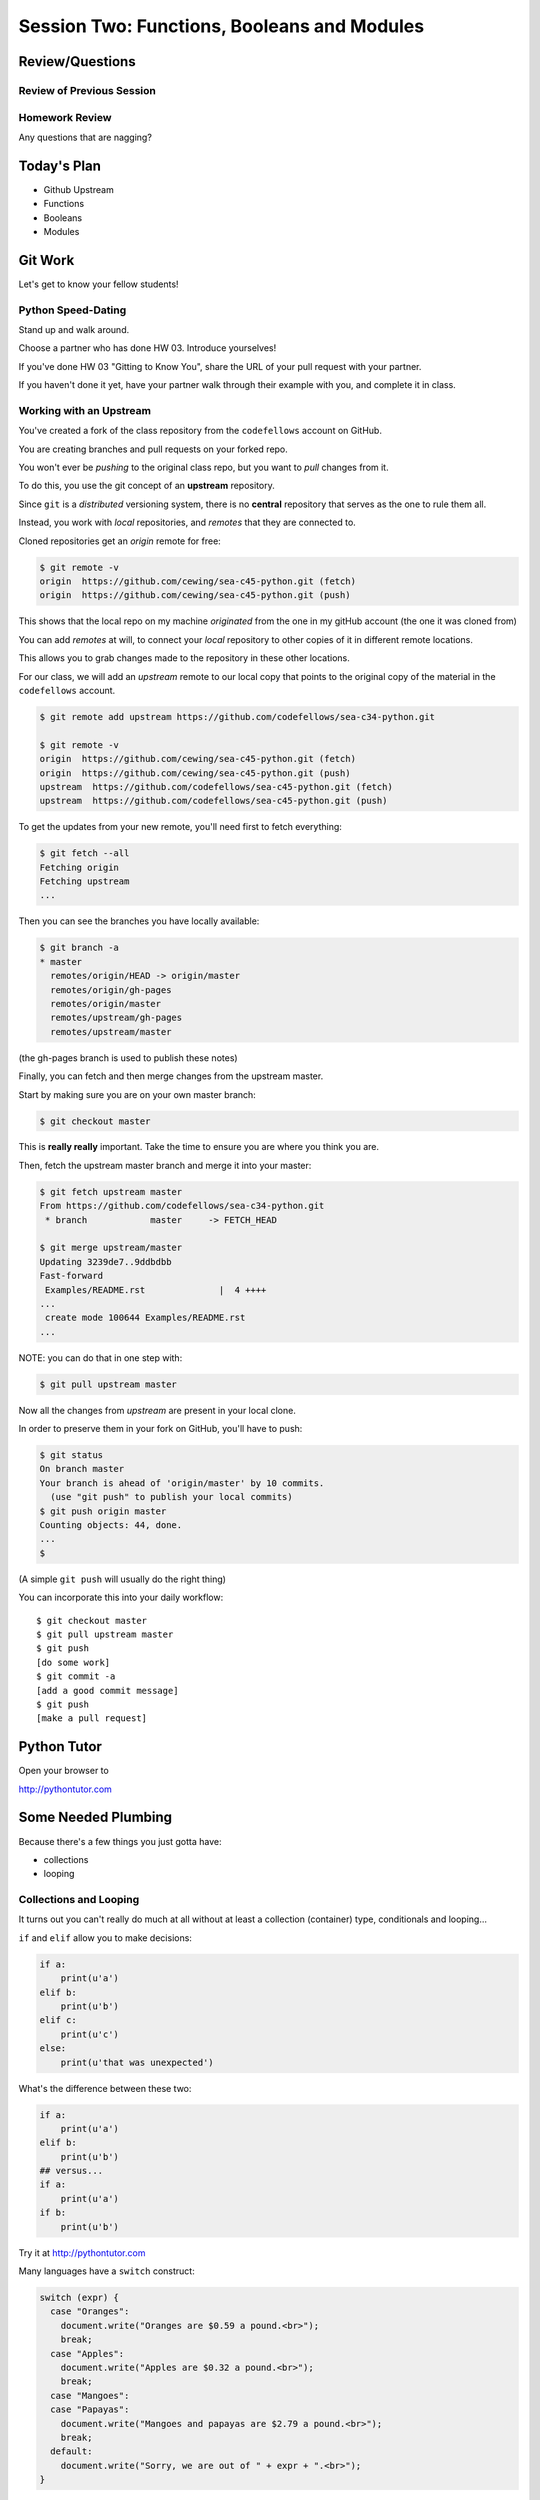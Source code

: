 ********************************************
Session Two: Functions, Booleans and Modules
********************************************

.. ifslides::

    .. rst-class:: center large

    Oh My!



Review/Questions
================

Review of Previous Session
--------------------------

.. rst-class:: build

  * Values and Types
  * REPL
  * Expressions and Statements
  * `dir` and `help`
  * Unit tests
  * `NameError`, `TypeError`, `AttributeError`
  * Intro to functions


Homework Review
---------------

.. rst-class:: center large

Any questions that are nagging?

Today's Plan
================

* Github Upstream
* Functions
* Booleans
* Modules


Git Work
========

.. rst-class:: center large

Let's get to know your fellow students!

Python Speed-Dating
------------------------

Stand up and walk around.

Choose a partner who has done HW 03.
Introduce yourselves!

If you've done HW 03 "Gitting to Know You",
share the URL of your pull request with your partner.

If you haven't done it yet, have your partner walk
through their example with you, and
complete it in class.

Working with an Upstream
------------------------

You've created a fork of the class repository from the ``codefellows`` account
on GitHub.

You are creating branches and pull requests on your forked repo.

You won't ever be *pushing* to the original class repo,
but you want to *pull* changes from it.

To do this, you use the git concept of an **upstream** repository.

.. nextslide::

Since ``git`` is a *distributed* versioning system, there is no **central**
repository that serves as the one to rule them all.

Instead, you work with *local* repositories, and *remotes* that they are
connected to.

Cloned repositories get an *origin* remote for free:

.. code-block:: bash

    $ git remote -v
    origin  https://github.com/cewing/sea-c45-python.git (fetch)
    origin  https://github.com/cewing/sea-c45-python.git (push)

This shows that the local repo on my machine *originated* from the one in my gitHub account (the one it was cloned from)

.. nextslide:: Adding a Remote

You can add *remotes* at will, to connect your *local* repository to other
copies of it in different remote locations.

This allows you to grab changes made to the repository in these other
locations.

For our class, we will add an *upstream* remote to our local copy that points
to the original copy of the material in the ``codefellows`` account.

.. code-block:: bash

    $ git remote add upstream https://github.com/codefellows/sea-c34-python.git

    $ git remote -v
    origin  https://github.com/cewing/sea-c45-python.git (fetch)
    origin  https://github.com/cewing/sea-c45-python.git (push)
    upstream  https://github.com/codefellows/sea-c45-python.git (fetch)
    upstream  https://github.com/codefellows/sea-c45-python.git (push)

.. nextslide:: Fetching Everything.

To get the updates from your new remote, you'll need first to fetch everything:

.. code-block:: bash

    $ git fetch --all
    Fetching origin
    Fetching upstream
    ...

Then you can see the branches you have locally available:

.. code-block:: bash

    $ git branch -a
    * master
      remotes/origin/HEAD -> origin/master
      remotes/origin/gh-pages
      remotes/origin/master
      remotes/upstream/gh-pages
      remotes/upstream/master

(the gh-pages branch is used to publish these notes)

.. nextslide:: Fetching Upstream Changes

Finally, you can fetch and then merge changes from the upstream master.

Start by making sure you are on your own master branch:

.. code-block:: bash

    $ git checkout master

This is **really really** important.  Take the time to ensure you are where you
think you are.

.. nextslide:: Merging Upstream Changes

Then, fetch the upstream master branch and merge it into your master:

.. code-block:: bash

    $ git fetch upstream master
    From https://github.com/codefellows/sea-c34-python.git
     * branch            master     -> FETCH_HEAD

    $ git merge upstream/master
    Updating 3239de7..9ddbdbb
    Fast-forward
     Examples/README.rst              |  4 ++++
    ...
     create mode 100644 Examples/README.rst
    ...

NOTE: you can do that in one step with:

.. code-block:: bash

  $ git pull upstream master

.. nextslide:: Pushing to Origin

Now all the changes from *upstream* are present in your local clone.

In order to preserve them in your fork on GitHub, you'll have to push:

.. code-block:: bash

    $ git status
    On branch master
    Your branch is ahead of 'origin/master' by 10 commits.
      (use "git push" to publish your local commits)
    $ git push origin master
    Counting objects: 44, done.
    ...
    $

(A simple ``git push`` will usually do the right thing)

.. nextslide:: Daily Workflow

You can incorporate this into your daily workflow: ::

    $ git checkout master
    $ git pull upstream master
    $ git push
    [do some work]
    $ git commit -a
    [add a good commit message]
    $ git push
    [make a pull request]

Python Tutor
=====================
Open your browser to

http://pythontutor.com

Some Needed Plumbing
=====================

.. rst-class:: center large

Because there's a few things you just gotta have:

* collections
* looping

Collections and Looping
-----------------

It turns out you can't really do much at all without at least a collection (container) type,
conditionals and looping...


.. nextslide:: Review: if

``if`` and ``elif`` allow you to make decisions:

.. code-block:: python

    if a:
        print(u'a')
    elif b:
        print(u'b')
    elif c:
        print(u'c')
    else:
        print(u'that was unexpected')


.. nextslide:: Test Your Knowledge: if

What's the difference between these two:

.. code-block:: python

    if a:
        print(u'a')
    elif b:
        print(u'b')
    ## versus...
    if a:
        print(u'a')
    if b:
        print(u'b')

Try it at http://pythontutor.com

.. nextslide:: switch?

Many languages have a ``switch`` construct:

.. code-block:: js

    switch (expr) {
      case "Oranges":
        document.write("Oranges are $0.59 a pound.<br>");
        break;
      case "Apples":
        document.write("Apples are $0.32 a pound.<br>");
        break;
      case "Mangoes":
      case "Papayas":
        document.write("Mangoes and papayas are $2.79 a pound.<br>");
        break;
      default:
        document.write("Sorry, we are out of " + expr + ".<br>");
    }

.. nextslide:: switch?

**Not Python**

use ``if..elif..elif..else``

(or a dictionary, or subclassing....)


.. nextslide:: lists

A way to store a bunch of stuff in order

Pretty much like an "array" or "vector" in other languages

.. code-block:: python

    a_list = [2, 3, 5, 9]
    a_list_of_strings = [u'this', u'that', u'the', u'other']


.. nextslide:: tuples

Another way to store an ordered list of things

.. code-block:: python

    a_tuple = (2, 3, 4, 5)
    a_tuple_of_strings = (u'this', u'that', u'the', u'other')


Tuples are **not** the same as lists.

The exact difference is a topic for next session.


.. nextslide:: for

Sometimes called a 'determinate' loop

When you need to do something to everything in a sequence

.. code-block:: ipython

    In [10]: a_list = [2, 3, 4, 5]

    In [11]: for item in a_list:
       ....:     print(item)
       ....:
    2
    3
    4
    5

Try it at http://pythontutor.com

.. nextslide:: range() and for

Range builds lists of numbers automatically

Use it when you need to do something a set number of times

.. code-block:: ipython

    In [12]: range(6)
    Out[12]: [0, 1, 2, 3, 4, 5]

    In [13]: for i in range(6):
       ....:     print(u'*', end=u' ')
       ....:
    * * * * * *

Try it at http://pythontutor.com

.. nextslide:: Intricacies

This is enough to get you started.

Each of these have intricacies special to python

We'll get to those over the next couple of classes


Functions
=========

Functions Puzzle
---------

In your local repo, after you've updated from upstream,
find the file `stackoverflow.py`.

In it, you will find a function that calls itself.

* What problems does this cause?
* Why do you think the problem occurs?
* How can you count the number of times a function can call itself?
* Modify the program to implement your solution.



Review
------

Defining a function:

.. code-block:: python

    def fun(x, y):
        z = x + y
        return z


x, y, z are *local* names


Local vs. Global
----------------

Symbols bound in Python have a *scope*

That *scope* determines where a symbol is visible, or what value it has in a
given block.

.. code-block:: ipython

    In [14]: x = 32
    In [15]: y = 33
    In [16]: z = 34
    In [17]: def fun(y, z):
       ....:     print(x, y, z)
       ....:
    In [18]: fun(3, 4)
    32 3 4


x is global, y and z local to the function

.. nextslide::

But, did the value of y and z change in the *global* scope?

.. code-block:: ipython

    In [19]: y
    Out[19]: 33

    In [20]: z
    Out[20]: 34

.. nextslide::

In general, you should use global bindings mostly for constants.

In python we designate global constants by typing the symbols we bind to them
in ALL_CAPS

.. code-block:: python

    INSTALLED_APPS = [u'foo', u'bar', u'baz']
    CONFIGURATION_KEY = u'some secret value'
    ...

This is just a convention, but it's a good one to follow.


.. nextslide:: Global Gotcha

Take a look at this function definition:

.. code-block:: ipython

    In [21]: x = 3

    In [22]: def f():
       ....:     y = x
       ....:     x = 5
       ....:     print(x)
       ....:     print(y)
       ....:

What is going to happen when we call ``f``

.. nextslide:: Global Gotcha

Try it and see:

.. code-block:: ipython

    In [23]: f()
    ---------------------------------------------------------------------------
    UnboundLocalError                         Traceback (most recent call last)
    <ipython-input-23-0ec059b9bfe1> in <module>()
    ----> 1 f()

    <ipython-input-22-9225fa53a20a> in f()
          1 def f():
    ----> 2     y = x
          3     x = 5
          4     print(x)
          5     print(y)

    UnboundLocalError: local variable 'x' referenced before assignment

Because you are binding the symbol ``x`` locally, it becomes a local and masks
the global value already bound.


Parameters
----------

So far we've seen simple parameter lists:

.. code-block:: python

    def fun(x, y, z):
        print(x, y, z)

These types of parameters are called *positional*

When you call a function, you **must** provide arguments for all *positional*
parameters *in the order they are listed*


.. nextslide::

You can provide *default values* for parameters in a function definition:

.. code-block:: ipython

    In [24]: def fun(x=1, y=2, z=3):
       ....:     print(x, y, z)
       ....:

When parameters are given with default values, they become *optional*

.. code-block:: ipython

    In [25]: fun()
    1 2 3


.. nextslide::

You can provide arguments to a function call for *optional* parameters
positionally:

.. code-block:: ipython

    In [26]: fun(6)
    6 2 3
    In [27]: fun(6, 7)
    6 7 3
    In [28]: fun(6, 7, 8)
    6 7 8

Or, you can use the parameter name as a *keyword* to indicate which you mean:

.. code-block:: ipython

    In [29]: fun(y=4, x=1)
    1 4 3

.. nextslide::

Once you've provided a *keyword* argument in this way, you can no longer
provide any *positional* arguments:

.. code-block:: ipython

    In [30]: fun(x=5, 6)
      File "<ipython-input-30-4529e5befb95>", line 1
        fun(x=5, 6)
    SyntaxError: non-keyword arg after keyword arg

.. nextslide:: Parameters and Unpacking

This brings us to a fun feature of Python function definitions.

You can define a parameter list that requires an **unspecified** number of
*positional* or *keyword* arguments.

The key is the ``*`` (splat) or ``**`` (double-splat) operator:

.. code-block:: ipython

    In [31]: def fun(*args, **kwargs):
       ....:     print(args, kwargs)
       ....:
    In [32]: fun(1)
    (1,) {}
    In [33]: fun(1, 2, zombies=u"brains")
    (1, 2) {'zombies': u'brains'}
    In [34]: fun(1, 2, 3, zombies=u"brains", vampires=u"blood")
    (1, 2, 3) {'vampires': u'blood', 'zombies': u'brains'}

**args** and **kwargs** are *conventional* names for these.


Documentation
-------------

It's often helpful to leave information in your code about what you were
thinking when you wrote it.

This can help reduce the number of `WTFs per minute`_ in reading it later.

.. _WTFs per minute: http://www.osnews.com/story/19266/WTFs_m

There are two approaches to this:

.. rst-class:: build

* Comments
* Docstrings

.. nextslide:: Comments

Comments go inline in the body of your code, to explain reasoning:

.. code-block:: python

    if (frobnaglers > whozits):
        # borangas are shermed to ensure frobnagler population
        # does not grow out of control
        sherm_the_boranga()

You can use them to mark places you want to revisit later:

.. code-block:: python

    for partygoer in partygoers:
        for baloon in baloons:
            for cupcake in cupcakes:
                # TODO: Reduce time complexity here.  It's killing us
                #  for large parties.
                resolve_party_favor(partygoer, baloon, cupcake)

.. nextslide:: Comments

Be judicious in your use of comments.

Use them when you need to.

Make them useful.

This is not useful:

.. code-block:: python

    for sponge in sponges:
        # apply soap to each sponge
        worker.apply_soap(sponge)

.. nextslide:: Docstrings

In Python, ``docstrings`` are used to provide in-line documentation in a number
of places.

The first place we will see is in the definition of ``functions``.

To define a function you use the ``def`` keyword.

If a ``string literal`` is the first thing in the function block following the
header, it is a ``docstring``:

.. code-block:: python

    def complex_function(arg1, arg2, kwarg1=u'bannana'):
        """Return a value resulting from a complex calculation."""
        # code block here

You can then read this in an interpreter as the ``__doc__`` attribute of the
function object.

.. nextslide:: Docstrings

A ``docstring`` should:

.. rst-class:: build

* be a complete sentence in the form of a command describing what the function
  does.

  * """Return a list of values based on blah blah""" is a good docstring
  * """Returns a list of values based on blah blah""" is *not*

* fit onto a single line.

  * If more description is needed, make the first line a complete sentence and
    add more lines below for enhancement.

* be enclosed with triple-quotes.

  * This allows for easy expansion if required at a later date
  * Always close on the same line if the docstring is only one line.

For more information see `PEP 257: Docstring Conventions`_.

.. _PEP 257\: Docstring Conventions: http://legacy.python.org/dev/peps/pep-0257/


Recursion
---------

You've seen functions that call other functions.

If a function calls *itself*, we call that **recursion**

Like with other functions, a call within a call establishes a *call stack*

With recursion, if you are not careful, this stack can get *very* deep.

Python has a maximum limit to how much it can recurse. This is intended to
save your machine from running out of RAM.

.. nextslide:: Recursion can be Useful

Recursion is especially useful for a particular set of problems.

For example, take the case of the *factorial* function.

In mathematics, the *factorial* of an integer is the result of multiplying that
integer by every integer smaller than it down to 1.

::

    5! == 5 * 4 * 3 * 2 * 1

We can use a recursive function nicely to model this mathematical function

.. ifslides::

    .. rst-class:: centered

    [demo]

Functions Puzzle Solved!
------------------------

Now it's time to solve the puzzle. Remember:

In your local repo, after you've updated from upstream,
go to `session02` and find the file `stackoverflow.py`.

In it, you will find a function that calls itself.

* What problems does this cause?
* Why do you think the problem occurs?
* How can you count the number of times a function can call itself?
* Modify the program to implement your solution.



Boolean Expressions
===================

Boolean Puzzle
---------

* Look up the ``%``  operator. What do these do?

  * ``10 % 7 == 3``
  * ``14 % 7 == 0``

* Write a program that prints the numbers from 1 to 100 inclusive. But for
  multiples of three print "Fizz" instead of the number and for the multiples
  of five print "Buzz". For numbers which are multiples of both three and five
  print "FizzBuzz" instead.
* If you finish that, try your hand at writing solutions to one or more of the
  problems in :download:`codingbat.rst <../code/session02/codingbat.rst>`

.. nextslide::

Remember, Do These Steps

* Read through the puzzle for that section.
* Pick a partner. Describe what your goal is.
* Read through the section `Booleans`. Try typing any code you see in `ipython` or `python`
* Come up with three questions as you are reading with your partner.
* We'll come around and help you.
* We'll regroup and you'll teach me the slides.
* We'll solve the puzzle together.

Truthiness
----------

What is true or false in Python?

.. rst-class:: build

* The Booleans: ``True``  and ``False``
* "Something or Nothing"
*  http://mail.python.org/pipermail/python-dev/2002-April/022107.html


.. nextslide::

Determining Truthiness:

.. code-block:: python

    bool(something)


.. nextslide:: What is False?

.. rst-class:: build

* ``None``
* ``False``
* **Nothing:**

* zero of any numeric type: ``0, 0L, 0.0, 0j``.
* any empty sequence, for example, ``"", (), []``.
* any empty mapping, for example, ``{}`` .
* instances of user-defined classes, if the class defines a ``__nonzero__()``
  or ``__len__()`` method, when that method returns the integer zero or bool
  value ``False``.

* http://docs.python.org/library/stdtypes.html

.. nextslide:: What is True?

.. rst-class:: center large

Everything Else


.. nextslide:: Pythonic Booleans

Any object in Python, when passed to the ``bool()`` type object, will
evaluate to ``True`` or ``False``.

When you use the ``if`` keyword, it automatically does this to the statement provided.

Which means that this is redundant, and not Pythonic:

.. code-block:: python

    if xx == True:
        do_something()
    # or even worse:
    if bool(xx) == True:
        do_something()

Instead, use what Python gives you:

.. code-block:: python

    if xx:
        do_something()


and, or and not
----------------

Python has three boolean keywords, ``and``, ``or`` and ``not``.

``and`` and ``or`` are binary expressions, and evaluate from left to right.

``and`` will return the first operand that evaluates to False, or the last
operand if none are True:

.. code-block:: ipython

    In [35]: 0 and 456
    Out[35]: 0

``or`` will return the first operand that evaluates to True, or the last
operand if none are True:

.. code-block:: ipython

    In [36]: 0 or 456
    Out[36]: 456

.. nextslide::

On the other hand, ``not`` is a unary expression and inverts the boolean value
of its operand:

.. code-block:: ipython

    In [39]: not True
    Out[39]: False

    In [40]: not False
    Out[40]: True

.. nextslide:: Shortcutting

Because of the return value of these keywords, you can write concise
statements:

::

                      if x is false,
    x or y               return y,
                         else return x

                      if x is false,
    x and y               return  x
                          else return y

                      if x is false,
    not x               return True,
                        else return False


.. nextslide:: Chaining

.. code-block:: python

    a or b or c or d
    a and b and c and d


The first value that defines the result is returned

.. ifslides::

    .. rst-class:: centered

    (demo)


.. nextslide:: Ternary Expressions

This is a fairly common idiom:

.. code-block:: python

    if something:
        x = a_value
    else:
        x = another_value

In other languages, this can be compressed with a "ternary operator"::

    result = a > b ? x : y;

In python, the same is accomplished with the ternary expression:

.. code-block:: python

    y = 5 if x > 2 else 3

PEP 308:
(http://www.python.org/dev/peps/pep-0308/)


Boolean Return Values
---------------------

Remember this puzzle from your CodingBat exercises?

.. code-block:: python

    def sleep_in(weekday, vacation):
        if weekday == True and vacation == False:
            return False
        else:
            return True

Though correct, that's not a particularly Pythonic way of solving the problem.

Here's a better solution:

.. code-block:: python

    def sleep_in(weekday, vacation):
        return not (weekday == True and vacation == False)


.. nextslide::

And here's an even better one:

.. code-block:: python

    def sleep_in(weekday, vacation):
        return (not weekday) or vacation


.. nextslide:: bools are integers?

In python, the boolean types are subclasses of integer:

.. code-block:: ipython

    In [1]: True == 1
    Out[1]: True
    In [2]: False == 0
    Out[2]: True


And you can even do math with them (though it's a bit odd to do so):

.. code-block:: ipython

    In [6]: 3 + True
    Out[6]: 4

.. ifslides::

    .. rst-class:: center

    (demo)


Boolean Puzzle Solved
---------------------

Remember our puzzle:

* Look up the ``%``  operator. What do these do?

  * ``10 % 7 == 3``
  * ``14 % 7 == 0``

* Write a program that prints the numbers from 1 to 100 inclusive. But for
  multiples of three print "Fizz" instead of the number and for the multiples
  of five print "Buzz". For numbers which are multiples of both three and five
  print "FizzBuzz" instead.
* If you finish that, try your hand at writing solutions to one or more of the
  problems in :download:`codingbat.rst <../code/session02/codingbat.rst>`

Volunteer to upload your solution to Slack!


Code Structure, Modules, and Namespaces
=======================================

.. rst-class:: center large

Scopes within scopes, attributes within attributes

Module Puzzle
--------------

Write a module (file) called `mystery.py` with a function
inside that solves one of the CodingBat exercises from
before:

:download:`codingbat.rst <../code/session02/codingbat.rst>`

Be sure to write a good docstring for your function describing
how to use it, like this example.

.. nextslide:: Good Function Docstrings

.. code-block:: python

  def square_root(n):
      """
      Calculate the square root of a number.

      Args:
          n: the number to get the square root of.
      Returns:
          the square root of n.

      """
      pass

.. nextslide:: Check if it's Main

Include a check to see if the module is being run,
or it is being imported.

If it is being run, execute some test code that
calls your function.

.. nextslide::

Remember, Do These Steps

* Read through the puzzle for that section.
* Pick a partner. Describe what your goal is.
* Read through the section `Code Structure, Modules, Namespaces`. Try typing any code you see in `ipython` or `python`
* Come up with three questions as you are reading with your partner.
* We'll come around and help you.
* We'll regroup and you'll teach me the slides.
* We'll solve the puzzle together.


Code Structure
--------------

In Python, the structure of your code is determined by whitespace.

How you *indent* your code determines how it is structured

::

    block statement:
        some code body
        some more code body
        another block statement:
            code body in
            that block

The colon that terminates a block statement is also important...

.. nextslide:: One-liners

You can put a one-liner after the colon:

.. code-block:: ipython

    In [167]: x = 12
    In [168]: if x > 4: print(x)
    12

But this should only be done if it makes your code **more** readable.


.. nextslide:: Spaces vs. Tabs

Whitespace is important in Python.

An indent *could* be:

* Any number of spaces
* A tab
* A mix of tabs and spaces:

If you want anyone to take you seriously as a Python developer:

.. rst-class:: centered

**Always use four spaces -- really!**

`(PEP 8)`_

.. _(PEP 8): http://legacy.python.org/dev/peps/pep-0008/


.. nextslide:: Spaces Elsewhere

Other than indenting -- space doesn't matter, technically.

.. code-block:: python

    x = 3*4+12/func(x,y,z)
    x = 3*4 + 12 /   func (x,   y, z)

But you should strive for proper style.  Read `PEP 8`_ and install a linter in
your editor.

.. _PEP 8: http://legacy.python.org/dev/peps/pep-0008/


Modules and Packages
--------------------

Python is all about *namespaces* --  the "dots"

``name.another_name``

The "dot" indicates that you are looking for a name in the *namespace* of the
given object. It could be:

* name in a module
* module in a package
* attribute of an object
* method of an object


.. nextslide:: Modules

A module is simply a namespace.

It might be a single file, or it could be a collection of files that define a
shared API.

To a first approximation, you can think of the files you write that end in
``.py`` as modules.

.. nextslide:: Packages

A package is a module with other modules in it.

On a filesystem, this is represented as a directory that contains one or more
``.py`` files, one of which **must** be called ``__init__.py``.

When you have a package, you can import the package, or any of the modules
inside it.

.. nextslide:: importing modules

.. code-block:: python

    import modulename
    from modulename import this, that
    import modulename as a_new_name
    from modulename import this as that

.. ifslides::

    .. rst-class:: centered

    (demo)


.. nextslide:: importing from packages

.. code-block:: python

    import packagename.modulename
    from packagename.modulename import this, that
    from package import modulename

.. ifslides::

    .. rst-class:: centered

    (demo)

http://effbot.org/zone/import-confusion.htm

.. nextslide:: importing from packages

.. code-block:: python

    from modulename import *

.. rst-class:: centered large

**Don't do this!**


Import
------

When you import a module, or a symbol from a module, the Python code is
*compiled* to **bytecode**.

.. rst-class:: build
.. container::

    The result is a ``module.pyc`` file.

    This process **executes all code at the module scope**.

    For this reason, it is good to avoid module-scope statements that have
    global side-effects.


.. nextslide:: Re-import

The code in a module is NOT re-run when imported again

It must be explicitly reloaded to be re-run

.. code-block:: python

    import modulename
    reload(modulename)

.. ifslides::

    .. rst-class:: centered

    (demo)


.. nextslide:: Running a Module

In addition to importing modules, you can run them.

There are a few ways to do this:

.. rst-class:: build

* ``$ python hello.py``   -- must be in current working directory
* ``$ python -m hello``   -- any module on PYTHONPATH anywhere on the system
* ``$ ./hello.py``        -- put ``#!/usr/bin/env python``  at top of module
  (Unix)
* ``In [149]: run hello.py``     -- at the IPython prompt -- running a module
  brings its names into the interactive namespace


.. nextslide:: Running a Module

Like importing, running a module executes all statements at the module level.

.. rst-class:: build
.. container::

    But there's an important difference.

    When you *import* a module, the value of the symbol ``__name__`` in the
    module is the same as the filename.

    When you *run* a module, the value of the symbol ``__name__`` is
    ``__main__``.

    This allows you to create blocks of code that are executed *only when you
    run a module*

    .. code-block:: python

        if __name__ == '__main__':
            # Do something interesting here
            # It will only happen when the module is run

.. nextslide:: "main" blocks

This is useful in a number of cases.

.. rst-class:: build
.. container::

    You can put code here that lets your module be a utility script

    You can put code here that demonstrates the functions contained in your
    module

    You can put code here that proves that your module works.

.. ifslides::

    [demo]


.. nextslide:: ``Assert``

Writing ``tests`` that demonstrate that your program works is an important part
of learning to program.

The python ``assert`` statement is useful in writing ``main`` blocks that test
your code.

.. code-block:: ipython

    In [1]: def add(n1, n2):
       ...:     return n1 + n2
       ...:

    In [2]: assert add(3, 4) == 7

    In [3]: assert add(3, 4) == 10
    ---------------------------------------------------------------------------
    AssertionError                            Traceback (most recent call last)
    <ipython-input-3-6731d4ac4476> in <module>()
    ----> 1 assert add(3, 4) == 10

    AssertionError:

In-Class Lab
============

.. rst-class:: center large

Import Interactions

Exercises
---------

Experiment with importing different ways:

.. code-block:: ipython

    In [3]: import math

    In [4]: math.<TAB>
    math.acos       math.degrees    math.fsum       math.pi
    math.acosh      math.e          math.gamma      math.pow
    math.asin       math.erf        math.hypot      math.radians
    math.asinh      math.erfc       math.isinf      math.sin
    math.atan       math.exp        math.isnan      math.sinh
    math.atan2      math.expm1      math.ldexp      math.sqrt
    math.atanh      math.fabs       math.lgamma     math.tan
    math.ceil       math.factorial  math.log        math.tanh
    math.copysign   math.floor      math.log10      math.trunc
    math.cos        math.fmod       math.log1p
    math.cosh       math.frexp      math.modf

.. nextslide::

.. code-block:: ipython

    In [6]: math.sqrt(4)
    Out[6]: 2.0
    In [7]: import math as m
    In [8]: m.sqrt(4)
    Out[8]: 2.0
    In [9]: from math import sqrt
    In [10]: sqrt(4)
    Out[10]: 2.0


.. nextslide::

Experiment with importing different ways:

.. code-block:: python

    import sys
    print(sys.path)
    import os
    print(os.path)


You wouldn't want to import * those!

  -- check out

.. code-block:: python

    os.path.split(u'/foo/bar/baz.txt')
    os.path.join(u'/foo/bar', u'baz.txt')

Module Puzzle Solved
--------------------

Now we will solve our Module Puzzle!

Write a module (file) called `mystery.py` with a function
inside that solves one of the CodingBat exercises from
before:

:download:`codingbat.rst <../code/session02/codingbat.rst>`

Be sure to write a good docstring for your function describing
how to use it, like this example.

.. nextslide:: Good Function Docstrings

.. code-block:: python

  def square_root(n):
      """
      Calculate the square root of a number.

      Args:
          n: the number to get the square root of.
      Returns:
          the square root of n.

      """
      pass

.. nextslide:: Check if it's Main

Include a check to see if the module is being run,
or it is being imported.

If it is being run, execute some test code that
calls your function.

.. nextslide:: Live Demo

Someone upload their file to Slack and volunteer.

I'll go through the process of importing the module,
and we'll try to figure out what your function does,
and how to run it.

Homework
========

.. rst-class:: center large

Two Tasks by Monday

Task 4
------

The `Fibonacci Series`_ is a numeric series starting with the integers 0 and 1.
In this series, the next integer is determined by summing the previous two.
This gives us::

    0, 1, 1, 2, 3, 5, 8, 13, ...

Create a branch in your local repo called `task4` and switch to it (`git checkout task4`).

Create a ``session02`` folder in your student folder. For
example, mine would have the path ``students/PaulPham/session02``.

Create a new module ``series.py`` in the ``session02`` folder in your student folder. In it, add a function called ``fibonacci``. The function should have one parameter ``n``. The function should return the ``nth`` value in the fibonacci series, starting at 0.

For example, ``fibonacci(n=0)`` should equal ``0``.
``fibonacci(n=1)`` should equal ``1``.
``fibonacci(n=2)`` should equal ``1``. And so forth.

Ensure that your function has a well-formed ``docstring``

.. _Fibonacci Series: http://en.wikipedia.org/wiki/Fibbonaci_Series

.. nextslide::

The `Lucas Numbers`_ are a related series of integers that start with the
values 2 and 1 rather than 0 and 1. The resulting series looks like this::

    2, 1, 3, 4, 7, 11, 18, 29, ...

.. _Lucas Numbers: http://en.wikipedia.org/wiki/Lucas_number

In your ``series.py`` module, add a new function ``lucas`` that returns the
``nth`` value in the *lucas numbers*

Ensure that your function has a well-formed ``docstring``

.. nextslide::

Both the *fibonacci series* and the *lucas numbers* are based on an identical
formula.

Add a third function called ``sum_series`` with one required parameter and two
optional parameters. The required parameter will determine which element in the
series to print. The two optional parameters will have default values of 0 and
1 and will determine the first two values for the series to be produced.

Calling this function with no optional parameters will produce numbers from the
*fibonacci series*.  Calling it with the optional arguments 2 and 1 will
produce values from the *lucas numbers*. Other values for the optional
parameters will produce other series.

Ensure that your function has a well-formed ``docstring``

.. nextslide::

Add an ``if __name__ == "__main__":`` block to the end of your ``series.py``
module. Use the block to write a series of ``assert`` statements that
demonstrate that your three functions work properly.

Use comments in this block to inform the observer what your tests do.

Add your new module to your local repo (on branch `task4`) and commit frequently while working on
your implementation. Include good commit messages that explain concisely both
*what* you are doing and *why*.

Add your files
to that branch, commit and push, then submit a pull request to
the main class repo.

When you are finished, push your changes to your fork of the class repository
in GitHub.
Finally, submit your assignment in Canvas by giving the URL of the pull request.

Task 5
------

Read through the Session 03 slides.

http://codefellows.github.io/sea-c34-python/session03.html

There are three sections:

* Sequences
* Iteration
* String Formatting

For each section, come up with three questions and write some
Python code to help you answer them, one function per question.

For each function, write a good ``docstring`` describing what
question you are trying to answer.

Put the functions in three separate modules (files) called
`sequences.py`, `iteration.py`, and `string.py` in the
``session02`` subdirectory of your student directory, just as
you did for ``series.py`` up above.

.. nextslide::

That is, you should have nine questions, and nine functions, total,
spread out across three files.

Use everything you've learned
so far (including functions, booleans, and printing).

Create a branch in your local repo called `task5` and switch to it (`git checkout task5`).

Add your files
to that branch, commit and push, then submit a pull request to
the main class repo.

Finally, submit your assignment in Canvas by giving the URL of the pull request.


